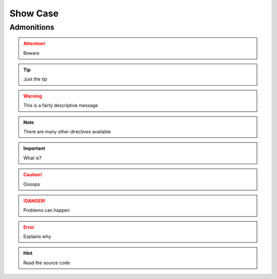 .. _showcase:


Show Case
#########

Admonitions
===========

.. attention:: Beware

.. tip:: Just the tip

.. warning:: This is a fairly descriptive message

.. seealso:: Lorem ipsum dolor sit amet, consectetur adipiscing elit. Aliquam eu molestie dui, nec finibus odio. Nullam blandit rhoncus felis, vel vulputate neque posuere vel. Quisque eu semper ante. Sed ornare pellentesque magna, sit amet rhoncus dui imperdiet non. Pellentesque habitant morbi tristique senectus et netus et malesuada fames ac turpis egestas. Nullam lacinia nisi ac placerat interdum. Phasellus sapien quam, cursus nec dolor vel, vulputate tempor lacus. Vestibulum a libero eget lacus semper condimentum vel in velit. Suspendisse volutpat augue et odio fringilla lacinia.

.. note:: There are many other directives available

.. important:: What is?

.. caution:: Oooops

.. danger:: Problems can happen

.. error:: Explains why

.. hint:: Read the source code
